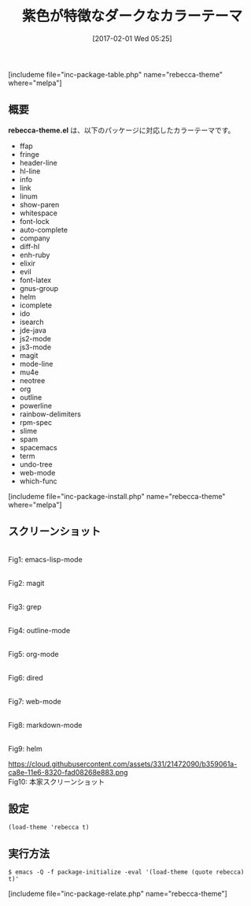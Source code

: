#+BLOG: rubikitch
#+POSTID: 1993
#+DATE: [2017-02-01 Wed 05:25]
#+PERMALINK: rebecca-theme
#+OPTIONS: toc:nil num:nil todo:nil pri:nil tags:nil ^:nil \n:t -:nil tex:nil ':nil
#+ISPAGE: nil
# (progn (erase-buffer)(find-file-hook--org2blog/wp-mode))
#+DESCRIPTION:
#+BLOG: rubikitch
#+CATEGORY: ダーク
#+EL_PKG_NAME: rebecca-theme
#+TAGS: 
#+TITLE: 紫色が特徴なダークなカラーテーマ
#+EL_URL: 
#+begin: org2blog
[includeme file="inc-package-table.php" name="rebecca-theme" where="melpa"]

#+end:
** 概要
*rebecca-theme.el* は、以下のパッケージに対応したカラーテーマです。
- ffap
- fringe
- header-line
- hl-line
- info
- link
- linum
- show-paren
- whitespace
- font-lock
- auto-complete
- company
- diff-hl
- enh-ruby
- elixir
- evil
- font-latex
- gnus-group
- helm
- icomplete
- ido
- isearch
- jde-java
- js2-mode
- js3-mode
- magit
- mode-line
- mu4e
- neotree
- org
- outline
- powerline
- rainbow-delimiters
- rpm-spec
- slime
- spam
- spacemacs
- term
- undo-tree
- web-mode
- which-func

[includeme file="inc-package-install.php" name="rebecca-theme" where="melpa"]
** スクリーンショット
# (save-window-excursion (async-shell-command "emacs-test -eval '(load-theme (quote rebecca) t)'"))
# (progn (forward-line 1)(shell-command "screenshot-time.rb org_theme_template" t))
#+ATTR_HTML: :width 480
[[file:/r/sync/screenshots/20170201052719.png]]
Fig1: emacs-lisp-mode

#+ATTR_HTML: :width 480
[[file:/r/sync/screenshots/20170201052727.png]]
Fig2: magit

#+ATTR_HTML: :width 480
[[file:/r/sync/screenshots/20170201052730.png]]
Fig3: grep

#+ATTR_HTML: :width 480
[[file:/r/sync/screenshots/20170201052733.png]]
Fig4: outline-mode

#+ATTR_HTML: :width 480
[[file:/r/sync/screenshots/20170201052736.png]]
Fig5: org-mode

#+ATTR_HTML: :width 480
[[file:/r/sync/screenshots/20170201052739.png]]
Fig6: dired

#+ATTR_HTML: :width 480
[[file:/r/sync/screenshots/20170201052755.png]]
Fig7: web-mode

#+ATTR_HTML: :width 480
[[file:/r/sync/screenshots/20170201052805.png]]
Fig8: markdown-mode

#+ATTR_HTML: :width 480
[[file:/r/sync/screenshots/20170201052811.png]]
Fig9: helm



#+ATTR_HTML: :width 480
https://cloud.githubusercontent.com/assets/331/21472090/b359061a-ca8e-11e6-8320-fad08268e883.png
Fig10: 本家スクリーンショット



** 設定
#+BEGIN_SRC fundamental
(load-theme 'rebecca t)
#+END_SRC

** 実行方法
#+BEGIN_EXAMPLE
$ emacs -Q -f package-initialize -eval '(load-theme (quote rebecca) t)'
#+END_EXAMPLE
[includeme file="inc-package-relate.php" name="rebecca-theme"]

# (progn (forward-line 1)(shell-command "screenshot-time.rb org_template" t))
